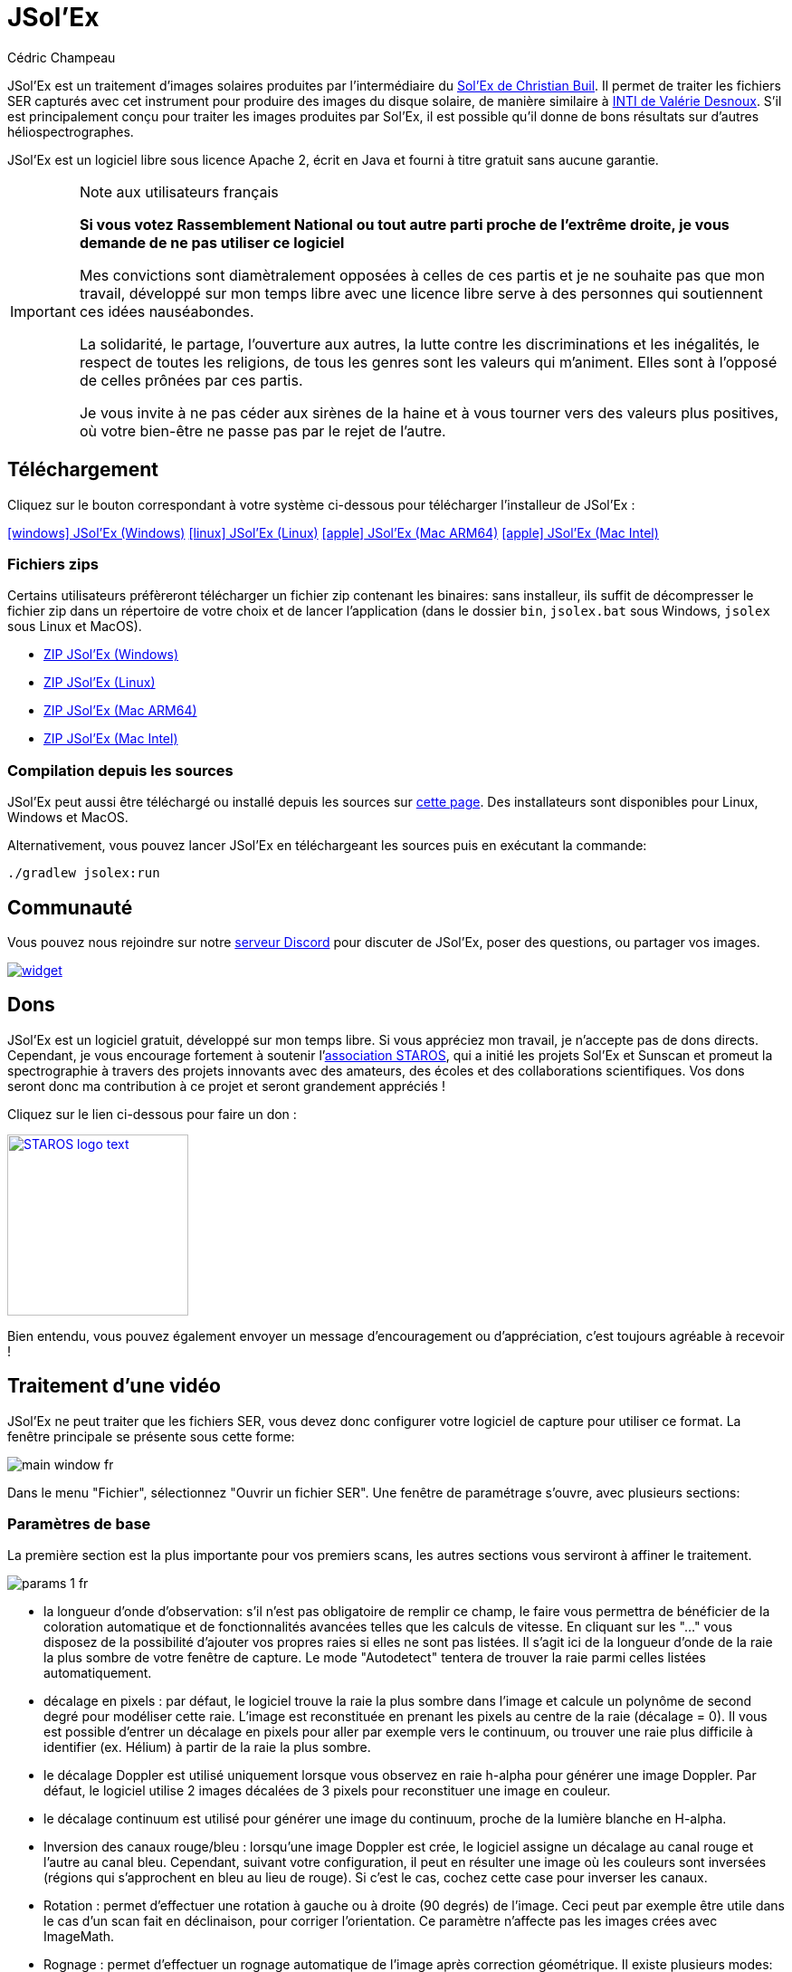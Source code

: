 = JSol'Ex
Cédric Champeau
:icons: font
:docinfo: shared

JSol'Ex est un traitement d'images solaires produites par l'intermédiaire du http://www.astrosurf.com/solex/[Sol'Ex de Christian Buil].
Il permet de traiter les fichiers SER capturés avec cet instrument pour produire des images du disque solaire, de manière similaire à http://valerie.desnoux.free.fr/inti/[INTI de Valérie Desnoux].
S'il est principalement conçu pour traiter les images produites par Sol'Ex, il est possible qu'il donne de bons résultats sur d'autres héliospectrographes.

JSol'Ex est un logiciel libre sous licence Apache 2, écrit en Java et fourni à titre gratuit sans aucune garantie.

.Note aux utilisateurs français
[IMPORTANT]
====
**Si vous votez Rassemblement National ou tout autre parti proche de l'extrême droite, je vous demande de ne pas utiliser ce logiciel**

Mes convictions sont diamètralement opposées à celles de ces partis et je ne souhaite pas que mon travail, développé sur mon temps libre avec une licence libre serve à des personnes qui soutiennent ces idées nauséabondes.

La solidarité, le partage, l'ouverture aux autres, la lutte contre les discriminations et les inégalités, le respect de toutes les religions, de tous les genres sont les valeurs qui m'animent. Elles sont à l'opposé de celles prônées par ces partis.

Je vous invite à ne pas céder aux sirènes de la haine et à vous tourner vers des valeurs plus positives, où votre bien-être ne passe pas par le rejet de l'autre.
====

== Téléchargement

Cliquez sur le bouton correspondant à votre système ci-dessous pour télécharger l'installeur de JSol'Ex :

link:https://jsolex.s3.eu-west-3.amazonaws.com/jsolex-windows-latest/{prefixName}-{version}.msi[icon:windows[] JSol'Ex (Windows), role="badge"]
link:https://jsolex.s3.eu-west-3.amazonaws.com/jsolex-ubuntu-latest/{prefixName}_{version}_amd64.deb[icon:linux[] JSol'Ex (Linux), role="badge"]
link:https://jsolex.s3.eu-west-3.amazonaws.com/jsolex-macos-latest/{prefixName}-{version}.pkg[icon:apple[] JSol'Ex (Mac ARM64), role="badge"]
link:https://jsolex.s3.eu-west-3.amazonaws.com/jsolex-macos-13/{prefixName}-{version}.pkg[icon:apple[] JSol'Ex (Mac Intel), role="badge"]

=== Fichiers zips

Certains utilisateurs préfèreront télécharger un fichier zip contenant les binaires: sans installeur, ils suffit de décompresser le fichier zip dans un répertoire de votre choix et de lancer l'application (dans le dossier `bin`, `jsolex.bat` sous Windows, `jsolex` sous Linux et MacOS).

- link:https://jsolex.s3.eu-west-3.amazonaws.com/jsolex-windows-latest/{fullName}-{fullVersion}.zip[ZIP JSol'Ex (Windows)]
- link:https://jsolex.s3.eu-west-3.amazonaws.com/jsolex-ubuntu-latest/{fullName}-{fullVersion}.zip[ZIP JSol'Ex (Linux)]
- link:https://jsolex.s3.eu-west-3.amazonaws.com/jsolex-macos-latest/{fullName}-{fullVersion}.zip[ZIP JSol'Ex (Mac ARM64)]
- link:https://jsolex.s3.eu-west-3.amazonaws.com/jsolex-macos-13/{fullName}-{fullVersion}.zip[ZIP JSol'Ex (Mac Intel)]

=== Compilation depuis les sources

JSol'Ex peut aussi être téléchargé ou installé depuis les sources sur https://github.com/melix/astro4j/releases[cette page].
Des installateurs sont disponibles pour Linux, Windows et MacOS.

Alternativement, vous pouvez lancer JSol'Ex en téléchargeant les sources puis en exécutant la commande:

[source,bash]
----
./gradlew jsolex:run
----

== Communauté

Vous pouvez nous rejoindre sur notre https://discord.gg/y9NCGaWzve[serveur Discord] pour discuter de JSol'Ex, poser des questions, ou partager vos images.

[link=https://discord.gg/y9NCGaWzve]
image::https://discordapp.com/api/guilds/1305595962663768074/widget.png?style=banner2[]

[[donate]]
== Dons

JSol'Ex est un logiciel gratuit, développé sur mon temps libre.
Si vous appréciez mon travail, je n'accepte pas de dons directs.
Cependant, je vous encourage fortement à soutenir l'https://www.helloasso.com/associations/single-tracking-astronomical-repository-for-open-spectroscopy/formulaires/3[association STAROS], qui a initié les projets Sol'Ex et Sunscan et promeut la spectrographie à travers des projets innovants avec des amateurs, des écoles et des collaborations scientifiques.
Vos dons seront donc ma contribution à ce projet et seront grandement appréciés !

Cliquez sur le lien ci-dessous pour faire un don :

image::https://staros-projects.org/assets/img/backgrounds/STAROS_logo_text.png[link=https://www.helloasso.com/associations/single-tracking-astronomical-repository-for-open-spectroscopy/formulaires/3, height=200]

Bien entendu, vous pouvez également envoyer un message d'encouragement ou d'appréciation, c'est toujours agréable à recevoir !

== Traitement d'une vidéo

JSol'Ex ne peut traiter que les fichiers SER, vous devez donc configurer votre logiciel de capture pour utiliser ce format.
La fenêtre principale se présente sous cette forme:

image::main-window-fr.jpg[]

Dans le menu "Fichier", sélectionnez "Ouvrir un fichier SER".
Une fenêtre de paramétrage s'ouvre, avec plusieurs sections:

=== Paramètres de base

La première section est la plus importante pour vos premiers scans, les autres sections vous serviront à affiner le traitement.

image::params-1-fr.jpg[]

- la longueur d'onde d'observation: s'il n'est pas obligatoire de remplir ce champ, le faire vous permettra de bénéficier de la coloration automatique et de fonctionnalités avancées telles que les calculs de vitesse. En cliquant sur les "..." vous disposez de la possibilité d'ajouter vos propres raies si elles ne sont pas listées. Il s'agit ici de la longueur d'onde de la raie la plus sombre de votre fenêtre de capture. Le mode "Autodetect" tentera de trouver la raie parmi celles listées automatiquement.
- décalage en pixels : par défaut, le logiciel trouve la raie la plus sombre dans l'image et calcule un polynôme de second degré pour modéliser cette raie. L'image est reconstituée en prenant les pixels au centre de la raie (décalage = 0). Il vous est possible d'entrer un décalage en pixels pour aller par exemple vers le continuum, ou trouver une raie plus difficile à identifier (ex. Hélium) à partir de la raie la plus sombre.
- le décalage Doppler est utilisé uniquement lorsque vous observez en raie h-alpha pour générer une image Doppler. Par défaut, le logiciel utilise 2 images décalées de 3 pixels pour reconstituer une image en couleur.
- le décalage continuum est utilisé pour générer une image du continuum, proche de la lumière blanche en H-alpha.
- Inversion des canaux rouge/bleu : lorsqu'une image Doppler est crée, le logiciel assigne un décalage au canal rouge et l'autre au canal bleu. Cependant, suivant votre configuration, il peut en résulter une image où les couleurs sont inversées (régions qui s'approchent en bleu au lieu de rouge). Si c'est le cas, cochez cette case pour inverser les canaux.
- Rotation : permet d'effectuer une rotation à gauche ou à droite (90 degrés) de l'image. Ceci peut par exemple être utile dans le cas d'un scan fait en déclinaison, pour corriger l'orientation. Ce paramètre n'affecte pas les images crées avec ImageMath.
- Rognage : permet d'effectuer un rognage automatique de l'image après correction géométrique. Il existe plusieurs modes:
* Aucun: pas de rognage (par défaut)
* Largeur d'origine : l'image sera redimensionnée dans un carré de la taille de la largeur de la vidéo d'origine. Idéal pour les disques solaires complets.
* Rayon (x...) : l'image sera redimensionnée en fonction du rayon du disque solaire, en appliquant un multiplicateur. Peut-être utile par exemple lorsque le disque est tronqué et que l'on veut avoir une image carrée permettant de "remettre" la portion à sa place.
- Correction angle P : lorsque cette case est cochée, l'angle P du soleil sera calculé automatiquement à partir de la date d'observation (disponible dans le fichier SER). Les images seront automatiquement corrigées de cet angle, pour que le Nord soit bien en haut. Ce paramètre n'affecte pas les images générées avec ImageMath, qui doivent faire leur propre correction.
- Inverser l'axe horizontal/vertical : permet de retourner l'image verticalement et horizontalement pour avoir le Nord et l'Est bien orientés

=== Paramètres de correction cosmétique

Le deuxième panneau de paramètres permet de configurer les options cosmétiques :

image::params-2-fr.jpg[]

- Méthode d'amélioration du contraste : vous pouvez choisir entre Autostretch (JSol'Ex) et CLAHE. Selon votre choix, des paramètres supplémentaires seront disponibles.

Pour la méthode Autostretch, vous pouvez configurer:

- le gamma : un gamma plus élevé donnera une image plus sombre
- la correction du fond : une valeur proche de 0 supprimera fortement le fond de ciel, une valeur proche de 1 le conservera tel quel
- amplification des protubérances : si activée, permet de choisir un facteur d'amplification. Plus le facteur est élevé, plus les protubérances seront visibles, au prix d'une démarcation plus forte avec le limbe

Pour la méthode CLAHE, vous pouvez configurer:

- la taille des tuiles
- le nombre de niveaux de l'histogramme
- le facteur de clipping

Viennent ensuite les paramètres de correction de bandes, qui permettent de corriger les bandes transversales qui peuvent apparaître sur les images par exemple à cause de poussières sur la fente.

- Largeur de correction de bande : c'est la largeur des bandes qui sont utilisées pour l'algorithme de correction de transversallium. L'algorithme calcule la valeur moyenne des pixels dans ces bandes et corrige la luminosité d'une ligne en fonction de cette valeur.
- Nombre de passes de correction de bande : plus vous ferez de passes, plus il sera possible de corriger de gros défauts, au prix d'une image moins contrastée et/ou moins lumineuse

Vous pouvez ensuite choisir des paramètres d'accentuation des détails.

Par défaut, aucune déconvolution n'est appliquée, mais vous pouvez choisir l'agorithme de déconvolution et ses paramètres.

Pour la déconvolution de Richardson-Lucy, vous pouvez choisir la taille du PSF synthétique, le facteur sigma et le nombre d'itérations.

Enfin, vous pouvez choisir d'appliquer un filtre d'amélioration des détails à la fin du traitement. JSol'Ex propose trois options d'accentuation :

- **Aucune** : Aucune accentuation n'est appliquée
- **Aiguiser** : Accentuation traditionnelle utilisant un noyau de convolution. Vous pouvez ajuster la taille du noyau (doit être un nombre impair ≥ 3)
- **Masque flou** : Technique d'amélioration plus sophistiquée qui crée un masque à partir de la différence entre l'original et une version floutée de l'image. Cette méthode produit généralement des résultats d'aspect plus naturel avec une meilleure préservation des contours. Vous pouvez ajuster à la fois la taille du noyau et la force de l'effet.

Il est aussi possible d'appliquer une correction de vignettage.
3 modes de correction sont disponibles:

- Aucune correction : pas de correction appliquée
- Flat artificiel : un modèle d'illumination du disque est calculé automatiquement, en sélectionnant des pixels en excluant des percentiles haut/bas. Cette correction fonctionne bien pour des vignétages raisonnables.
- Flat physique : le logiciel est capable d'utiliser un fichier SER contenant un petit nombre d'images, ou bien un flat préenregistré. Il appliquera alors la correction en fonction.

==== Correction des bords dentelés

Ceci est une fonctionnalité expérimentale disponible depuis JSol'Ex 3.1.0.
Elle permet de corriger les bords dentelés qui peuvent apparaître sur les images.
Ces bords dentelés sont fréquents sur les images capturées avec un spectrohéliographe et proviennent de différentes causes :

- la turbulence atmosphérique
- le vent
- une monture qui n'est pas parfaitement équilibrée ou qui se trouve en résonance

La correction de bords dentelés peut améliorer ces défauts de manière spectaculaire.
Elle ne nécessite qu'un paramètre : une valeur "sigma" qui permet d'adjuster le nombre de points pris en compte dans le modèle de correction.
Une valeur de sigma proche de 0 sera très restrictive et ne corrigera que les petits défauts, tandis qu'une valeur de sigma plus élevée corrigera des défauts plus importants, au risque de déformer des protubérances par exemple.

[NOTE]
====
La correction de bords dentelés peut avoir des effets de bord, tels que la déformation de protubérances. Il ne s'agit pas d'une correction parfaite de la turbulence atmosphérique : en effet, elle ne peut pas corriger les effets perpendiculaires à la direction du scan par exemple. Enfin, elle fonctionnera d'autant mieux sur la turbulence "basse fréquence", c'est-à-dire les mouvements lents de l'atmosphère, et moins bien sur les mouvements rapides.
Dans tous les cas, il est recommandé de commencer sans correction et de vérifier le résultat dans tous les cas.
====

=== Détails d'observation

image::params-3-fr.jpg[]

Les paramètres d'observation sont utilisés lorsque vous enregistrez vos images au format FITS, pour remplir certaines métadonnées.
Elles servent aussi à calculer le graphique de longueur d'ondes.

Voici les champs disponibles dans JSol'Ex:

- Observateur : personne qui a effectué l'observation
- Adresse email : adresse e-mail de l'observateur
- Instrument : pré-rempli avec "Sol'Ex"
- Télescope : votre lunette ou télescope utilisé avec votre Sol'Ex
- Longueur focale et ouverture
- Latitude et longitude du site d'observation
- Caméra
- Date : pré-rempli avec les métadonnées du fichier SER, en zone UTC
- Binning : le binning appliqué à la caméra lors de l'acquisition
- Taille des pixels : la taille des pixels de la caméra, en microns
- Inversement haut/bas du spectre : normalement, le spectre doit avoir l'aile bleue en haut et l'aile rouge en bas. Si c'est l'inverse, vous pouvez cocher cette case. C'est typiquement le cas si vous utilisez un Sunscan.
- Mode altazimutal : cochez cette case si vous n'utilisez pas une monture équatoriale mais une monture altazimutale et que vous constatez que l'orientation du disque est incorrecte.

[IMPORTANT]
.Mode altazimutal et correction de l'orientation des images
====
Il est important de comprendre que JSol'Ex n'est pas capable de déterminer si une image est retournée verticalement ou horizontalement, mais il peut calculer l'angle solaire P à partir de la date d'observation.
Cependant, la grille d'orientation qui est générée ne sera correcte que si vous utilisez une monture équatoriale.
Si vous utilisez une monture altazimutale, l'oritentation sera incorrecte, ainsi que la position des étiquettes des régions actives détectées.
Pour corriger cela, vous devez cocher la case "mode altazimutal" et entrer les coordonnées de votre site d'observation : JSol'Ex calculera alors l'angle parallactique et effectuera la correction automatiquement, donnant une image bien orientée.
====

=== Images à générer

Le panneau suivant permet de choisir les images à générer.

image::params-4-fr.jpg[]

Dans cette section vous pouvez choisir individuellement les images qui vous intéressent, ou bien choisir un mode de traitement prédéfini (rapide ou complet).

Vous pouvez aussi choisir d'ajouter des scripts ImageMath pour générer des images personnalisées (voir la <<#imagemath,section sur ImageMath>>).

- Générer des images de debug : permet de générer des images telles que la reconnaissance de contours, la reconnaissance d'ellipse/tilt, l'image moyenne. Utile pour vérifier si le logiciel ne se comporte pas correctement sur votre vidéo et que vous souhaitez vérifier là où il se trompe

=== Paramètres de traitement avancés

Ces paramètres sont destinés à des cas particuliers, pour corriger des problèmes de détection ou pour des travaux avancés.

image::params-5-fr.jpg[]

- Forcer la valeur du tilt : lors de la correction géométrique d'image, JSol'Ex calcule une ellipse pour modéliser le disque solaire reconstitué. Cette ellipse est utilisée pour calculer des paramètre comme l'angle de tilt. Si le calcul effectué par le logiciel est erroné, vous disposez de la possibilité de surcharger la valeur calculée.
- Forcer le rapport X/Y : de manière similaire, sur certaines images dans des raies difficiles, l'ellipse peut ne pas parfaitement correspondre au disque solaire et ne pas reconstituer un soleil parfaitement circulaire. Vous pouvez surcharger le rapport détecté pour corriger ces problèmes
- Forcer le polynôme: permet de forcer le polynôme de second degré utilisé pour modéliser la raie spectrale. Voir la <<#force-polynomial,section sur le forçage du polynôme>> pour plus d'informations.
- Redimensionner au maximum: peut être utilisé si votre vidéo est sur-échantillonnée et que vous souhaitez conserver la résolution maximum. Ceci arrive par exemple si vous faites des scans à basse vitesse (ex, sidérale).

WARNING: Activer ce paramètre peut produire des images sensiblement plus grandes et entraîner une forte pression mémoire. Il n'est pas recommandé d'activer ce paramètre.

- Supposer vidéo mono : si cette cache est cochée, JSol'Ex n'essaiera pas de faire un dématriçage de la vidéo d'entrée, ce qui permet d'accélérer considérablement les temps de traitement. En règle générale, vos vidéos seront en mono, il est donc utile de conserver cette case cochée.

=== Paramètres de sortie

Dans cette section vous pouvez configurer les formats de fichier à générer ainsi que le modèle de nommage des fichiers.

image::params-6-fr.jpg[]

- Enregistrement automatique des images : si cette case est cochée, toutes les images générées sont automatiquement enregistrées sur disque. Dans le cas contraire, vous devrez dans l'interface qui affiche les images générés appuyer sur le bouton "Enregistrer" pour conserver les images produites
- Générer des fichiers FITS : permet de générer des fichiers FITS, non destructifs, en plus des images PNG

[[force-polynomial]]
==== Forcer le polynôme

JSol'Ex effectue une détection de la raie spectrale en cherchant la ligne la plus sombre dans l'image, puis en ajustant un polynôme de 3ème ordre.
Il arrive parfois que la détection soit incorrecte, auquel cas vous pouvez forcer l'utilisation d'un polynôme.
Pour ce faire, cliquez sur le bouton "forcer le polynôme", qui vous permettra d'entrer les coefficients du polynôme.

Le format du polynôme est une liste de 4 nombres entre accolades, séparés par des virgules, par exemple: `{1.3414109042116584E-10,3.889927699830093E-5,-0.056529799336687114,35.76051527062038}`.

La façon la plus simple d'obtenir les coefficients du polynôme est de cliquer sur les "..." qui ouvrira une fenêtre avec l'image moyenne et la raie spectrale détectée.

Vous pouvez alors appuyer sur "CTRL" puis cliquer sur la ligne pour ajouter des points de mesure : une croix rouge sera ajoutée pour chaque point.
Lorsque vous avez suffisamment de points, cliquez sur le bouton "Calculer le polynôme", qui ajustera un polynôme de 3ème ordre aux points et remplira automatiquement le champ "polynôme" dans les paramètres de traitement.

[[modele-noms-fichier]]
==== Modèles de noms de fichier

Par défaut, JSol'Ex enregistre les images produites dans un sous-dossier correspondant au nom de la vidéo, et dans ce sous-dossier un autre sous-dossier par type d'image (raw, debug, traitées, etc...).
Si ce modèle ne vous convient pas, vous pouvez créer vos propres modèles de nommage, en cliquant sur les "...":

Un modèle de nommage consiste en un label (un nom), mais surtout un modèle dont les composantes sont des jetons entre `%`.

Voisi les jetons disponibles:

- `%BASENAME%` est le nom de base du fichier SER, sans l'extension
- `%KIND%` correspond au type d'image générée (raw, debug, ...)
- `%LABEL%` est l'identifiant des images, par exemple `recon`, `protus`, etc...
- `%CURRENT_DATETIME%` est la date et l'heure de traitement
- `%CURRENT_DATE%` est la date de traitement
- `%VIDEO_DATETIME%` est la date et heure de la vidéo
- `%VIDEO_DATE%` est la date de la vidéo
- `%SEQUENCE_NUMBER%` est le numéro de séquence dans le cas d'un traitement en mode batch (avec 4 chiffres, par ex. `0012`)

Par exemple, pour créer un modèle pour mettre toutes vos images dans un même dossier peut être :

`%BASENAME%/%SEQUENCE_NUMBER%_%LABEL%`

Le champ "exemple" donne une idée de ce qui sera généré.

=== Préréglages personnalisés

En complément des préréglages intégrés "Mode rapide" et "Traitement complet", JSol'Ex vous permet de créer et gérer vos propres préréglages personnalisés pour la sélection d'images et la configuration des scripts.

==== Créer un préréglage

Une fois que vous avez configuré vos sélections d'images et scripts souhaités dans la section "Images personnalisées et scripts", vous pouvez sauvegarder votre configuration comme un préréglage :

1. Sélectionnez les images que vous voulez inclure dans votre préréglage
2. Configurez les scripts ImageMath si nécessaire
3. Dans la section "Images personnalisées et scripts", cliquez sur le bouton "Enregistrer votre sélection"
4. Entrez un nom descriptif pour votre préréglage
5. Cliquez sur "OK" pour sauvegarder

Votre préréglage est maintenant sauvegardé et persistera entre les sessions JSol'Ex.

==== Utiliser vos préréglages

Les préréglages personnalisés apparaissent comme des boutons dans la fenêtre de paramètres de traitement, à côté des boutons Mode rapide et Traitement complet. Cliquez simplement sur n'importe quel bouton de préréglage pour appliquer instantanément cette configuration.

Chaque préréglage restaure :
- Toutes les sélections de types d'images (images de base, avancées et personnalisées)
- Les configurations de scripts ImageMath
- Le paramètre de scripts automatiques

==== Gérer les préréglages

- **Charger un préréglage** : Cliquez sur le bouton du préréglage pour appliquer sa configuration
- **Supprimer un préréglage** : Cliquez sur le bouton "×" à côté de n'importe quel préréglage utilisateur pour le supprimer (avec confirmation)
- **Remplacer un préréglage** : Sauvegardez un nouveau préréglage avec le même nom qu'un existant pour le remplacer

Les préréglages utilisateur sont stockés localement sur votre ordinateur et sont automatiquement disponibles à chaque ouverture de JSol'Ex.

== Lancer un traitement

Lorsque vous avez configuré les paramètres, cliquez sur "Traiter" pour lancer le traitement.

Vous avez la possibilité de lancer un traitement rapide ou complet directement en cliquant sur les boutons correspondants en bas à droite.

=== Affichage des images produites

Lorsque les images sont produites, elles apparaissent au fur et à mesure en onglets.
Il vous est alors possible, en fonction des images, de modifier des paramètres de contraste et d'enregistrer les images.

image::image-display-fr.jpg[]

Vous pouvez zoomer dans les images en utilisant la molette de la souris.
Un clic droit vous permettra d'ouvrir l'image générée dans votre explorateur de fichiers ou dans une nouvelle fenêtre.

== Mode surveillance de répertoire

Lors de la mise au point, il peut être utile de traiter "à la chaîne" de nouvelles vidéos jusqu'à avoir obtenu un résultat satisfaisant (image centrée, mise au point correcte, etc.).
JSol'Ex offre une façon simple de gagner du temps, en surveillant un dossier : les vidéos qui apparaissent dans le dossier seront automatiquement traitées.

Pour ce faire, dans le menu fichier, sélectionnez "Surveiller un dossier" puis sélectionnez le dossier dans lequel seront enregistrés vos fichiers SER (par exemple là où SharpCap va enregistrer).

JSol'Ex bascule en mode "surveillance" que vous pouvez interrompre en cliquant sur le bouton en bas à gauche.

Ouvrez maintenant votre logiciel de capture et enregistrez une nouvelle vidéo.
Lorsque vous rebasculerez sur JSol'Ex, le logiciel ouvrira automatiquement la fenètre de paramétrage.
Choisissez vos options et lancez le traitement.

Une fois le résultat obtenu, rebasculez sur le logiciel d'acquisition et enregistrez une nouvelle vidéo.
Lorsque vous rebasculerez sur JSol'Ex, cette fois-ci le logiciel réutilisera les paramètres utilisés lors du traitement de la première vidéo : vous obtiendrez donc rapidement une nouvelle image !

WARNING: Lorsque vous basculez de votre logiciel de capture à JSol'Ex, faites attention à ce que l'enregistrement soit terminé. Dans le cas contraire, le traitement serait lancé sur un fichier SER incomplet, ce qui échouera.

Lorsque vous avez terminé, cliquez sur le bouton "Interrompre la surveillance" en bas à gauche.

TIP: Vous pouvez combiner le fait d'être en mode surveillance avec le fait d'ouvrir une image dans une fenêtre externe (en faisant un clic droit sur l'image choisie). En effet, lors du traitement de la nouvelle vidéo, l'image dans la fenêtre sera automatiquement remplacée par la nouvelle version. Ceci peut par exemple être intéressant dans des présentations publiques, en ayant une fenêtre montrant simplement le résultat du traitement.

[[custom_images]]
== Personnalisation des images générées

Lorsque vous cliquez sur "Personnalisé" au lieu des modes "rapide" ou "complet", JSol'Ex vous permet de choisir bien plus précisément quelles images généres.

Il existe 2 modes : le mode _simple_ et le mode _ImageMath_.

Dans le mode simple, vous pouvez choisir la liste des images générées en cochant chacune d'entre elles, et vous pouvez aussi demander la génération d'images avec des décalages de pixels différents.

Par exemple, si vous souhaitez disposer d'images allant du continuum en passant par la raie explorée, vous pouvez entrer `-10;-9;-8;-7;-6;-5;-4;-3;-2;-1;0;1;2;3;4;5;6;7;8;9;10` ce qui aura pour effet de générer 21 images distinctes, pour des décalages de pixels entre -10 et 10.

Ceci peut être intéressant par exemple si vous les recombinez pour en faire un GIF animé ou une vidéo.

A noter que si vous cochez certaines images comme "Doppler", certains décalages sont automatiquement ajoutés à la liste (ex. -3 et 3).

Si ceci ne suffit pas, vous pouvez utiliser le mode avancé "ImageMath" qui est extrêmement puissant tout en restant simple d'accès.

[[imagemath]]
== ImageMath : scripts de calcul d'images
=== Introduction à ImageMath

Le mode ImageMath permet de générer des images en effectuant des calculs plus ou moins complexes sur des images générées.
Il repose sur un langage de script _simple_ mais suffisamment riche pour faire des traitement complexes.

Reprenons l'exemple précédent, dans lequel il s'agissait de générer l'ensemble des images pour des décalages allant de -10 à 10 pixels.
Dans le mode "simple", il nous a fallu entrer l'ensemble des valeurs à la main, séparés par des points-virgule.
Dans le mode "ImageMath", nous disposons d'un langage permettant de le faire.

Commençez par sélectionner le mode `ImageMath` dans la liste et cliquez sur "Ouvrir ImageMath".
L'interface suivante s'ouvre:

image::imagemath-1-fr.jpg[]

Dans la partie gauche, "Scripts à exécuter", nous trouvons la liste des scripts qui seront appliqués lors du traitement.
Les scripts sont des fichiers enregistrés sur votre disque, que vous pouvez partager avec d'autres utilisateurs.
Leur contenu est éditable dans la partie droite de l'interface.

Effacez le contenu du script d'exemple et remplacez le par:

[source]
----
range(-10;10)
----

Puis cliquez sur "sauvegarder".
Choisissez un fichier de destination et enregistrez.
Le script apparaît désormais dans la liste de gauche, il sera appliqué lors du traitement.

Cliquez alors sur "Ok" pour fermer "ImageMath" et ne conservez que "Après correction géométrique et étendue" dans la liste des images.

Cliquez sur "Ok" pour lancer le traitement, vous obtenez alors les images demandées:

image::imagemath-2-fr.jpg[]

=== Les fonctions d'ImageMath

Nous avons utilisé ici une seule fonction, `range`, qui a permis de générer en une seule instruction une vingtaine d'images, mais il existe de nombreuses fonctions.

Veuillez vous référer à link:imagemath.html[cette page] pour une liste complète des fonctions disponibles.

[[custom-functions]]
=== Fonctions personnalisées

En plus des fonctions fournies par JSol'Ex, il est possible de définir vos propres fonctions, qui combinent des fonctions existantes.
Par exemple, disons que vous souhaitiez dessiner le globe, les détails techniques et les paramètres solaires sur plus d'une image.
Votre script pourrait ressembler à ceci :

[source]
----
image1=draw_obs_details(draw_solar_params(draw_globe(img(0))))
image2=draw_obs_details(draw_solar_params(draw_globe(auto_contrast(img(0);1.5))))
----

Au lieu de répéter les mêmes appels de fonction sur plusieurs images, nous pouvons déclarer une fonction :

[source]
----
[fun:decorate img]                                              <1>
   result=draw_obs_details(draw_solar_params(draw_globe(img)))  <2>

[outputs]
image1=decorate(img(0))                                         <3>
image2=decorate(auto_contrast(img(0);1.5))                      <4>
----
<1> La déclaration de la fonction. Le nom de la fonction est `decorate`, et elle prend un seul argument, `img`.
<2> La fonction doit se terminer par une affectation à la variable `result`.
<3> La fonction est ensuite appelée avec l'image `img(0)`.
<4> La fonction peut également être appelée avec l'image `auto_contrast(img(0);1.5)`.

Les fonctions **doivent** être déclarées au début du script.
Elles peuvent prendre n'importe quel nombre d'arguments, mais elles doivent toujours retourner une valeur dans la variable `result`.
Si vous déclarez une fonction, vous **devez** avoir une section qui sépare les déclarations de fonctions de votre script principal (pour la section `[outputs]`).

Une fonction peut avoir des expressions intermédiaires et peut appeler d'autres fonctions.
Par exemple, créons une fonction qui affichera notre image avec un titre :

[source]
----
[fun:titled img title]                                          <1>
   decorated=decorate(img)                                      <2>
   result=draw_text(decorated, 10, 10, title)

[fun:decorate img]
   result=draw_obs_details(draw_solar_params(draw_globe(img)))

[outputs]
image1=titled(img(0))                                         <3>
image2=titled(auto_contrast(img(0);1.5))                      <4>
----
<1> La déclaration de la fonction `titled`. Elle prend 2 arguments : `img` et `title`.
<2> La fonction `titled` appelle la fonction `decorate`, puis ajoute un titre à l'image.
<3> La fonction `titled` est ensuite appelée avec l'image `img(0)`.
<4> La fonction `titled` peut également être appelée avec l'image `auto_contrast(img(0);1.5)`.

[NOTE]
.Passer une liste à une fonction
====
Le premier argument d'une fonction est toujours traité différemment.
Si une liste est utilisée, alors la fonction sera appelée pour chaque élément de la liste, puis les résultats seront collectés dans une liste.
Par exemple, si nous appelons la fonction `decorate` ci-dessus avec une liste d'images, alors le résultat sera une liste d'images décorées.
Si la fonction prend plus d'un argument, seul le premier argument se comporte de cette manière.
====

[[includes]]
=== Inclure d'autres scripts

Il est possible d'inclure d'autres scripts dans votre script.
Cela peut être utile si vous avez un ensemble de fonctions que vous souhaitez réutiliser dans plusieurs scripts.
Par exemple, nous pourrions extraire les définitions de fonctions de l'exemple précédent et les mettre dans un fichier séparé, `functions.math` :

[source]
.functions.math
----
[fun:decorate img]
   result=draw_obs_details(draw_solar_params(draw_globe(img)))
[fun:titled img title]
   decorated=decorate(img)
   result=draw_text(decorated, 10, 10, title)
----

Ensuite, il peut être inclus dans un autre script :

[source]
.myscript.math
----
[include "functions"]

[outputs]
image1=titled(img(0), "Ma première image")
image2=titled(auto_contrast(img(0);1.5), "Ma deuxième image")
----

[CAUTION]
====
Les inclusions sont résolues par rapport au script qui les inclut.
====

[[remote-scriptgen]]
=== Génération de script à distance

[WARNING]
====
Cette fonctionnalité est expérimentale et peut évoluer à l'avenir.
Elle est conçue pour les utilisateurs avancés qui sont à l'aise avec la programmation.
====

ImageMath est un langage d'expression.
Il ne prend pas en charge les structures de contrôle comme les boucles ou les conditions, ce qui peut parfois être limitant.
De plus, il se peut que vous souhaitiez effectuer des opérations qui ne sont pas disponibles dans le langage lui-même.

Pour prendre en charge ces cas d'utilisation avancés, une fonction spéciale nommée `remote_scriptgen` est disponible.
Cette fonction appellera un service qui sera responsable de générer un script qui contribuera à de nouvelles variables dans le contexte actuel.

La fonction accepte un seul argument, qui est une URL vers le service.
JSol'Ex créera alors une requête `POST` à cette URL, avec une charge utile JSON contenant le contexte actuel, c'est-à-dire la liste des variables avec leurs valeurs au moment de l'appel, mais aussi le contexte comme les paramètres de traitement ou la longueur d'onde détectée.

Le payload JSON a 2 entrées principales : `variables` et `params`.

[source,json]
----
{
  "variables": {
     ... une clé par variable ...
  },
  "context": {
    ... les paramètres du processus ...
  }
}
----

Les variables peuvent être des valeurs simples, comme des nombres ou des chaînes de caractères, mais aussi des tableaux ou des objets comme des images :

[source,json]
----
{
  "variables": {
    "detectedWavelen": 6562.8099999999995,
    "detectedDispersion": 0.10878780004221283,
    "l0": "4.4165",
    "src": {
      "type": "image",
      "width": 1424,
      "height": 1424,
      "file": "/tmp/jsolex/1960308/image9339121918435728514.fits",
      "metadata": {
        "sourceInfo": {
          "serFileName": "12_08_34.ser",
          "parentDirName": "christian",
          "dateTime": "2021-09-05T10:08:34.806652200Z[UTC]"
        },
        "pixelShiftRange": {
          "minPixelShift": -20.0,
          "maxPixelShift": 40.0,
          "step": 6.0
        },
        "solarParameters": {
          "carringtonRotation": 2248,
          "b0": 0.12636308214692193,
          "l0": 4.416504789595021,
          "p": 0.38650968395297775,
          "apparentSize": 0.0091870061684479
        },
        "pixelShift": {
          "pixelShift": 0.0
        },
        "transformationHistory": {
          "transforms": [
            "Rotation à gauche",
            "Retournement",
            "Réduction de bandes (taille de bande : 24 passes : 16)",
            "Correction de géométrie",
            "Recadrage automatique",
            "ImageMath: img(0)",
            "ImageMath: img(0)",
            "ImageMath: img(0)",
            "ImageMath: src=img(0)",
            "ImageMath: range(-1;1;.5)",
            "ImageMath: range(-1;1;.5)",
            "ImageMath: range(-1;1;.5)",
            "ImageMath: range(-1;1;.5)",
            "ImageMath: img(0)",
            "ImageMath: img(0)",
            "ImageMath: img(0)",
            "ImageMath: src=img(0)"
          ]
        },
        "ellipse": {
          "a": 0.7071067811865355,
          "b": -1.1224941413357953E-13,
          "c": 0.7071067811865596,
          "d": -1006.9200564095466,
          "e": -1006.9200564095809,
          "f": 423490.4527558379
        },
        "generatedImageMetadata": {
          "kind": "IMAGE_MATH",
          "title": "src",
          "name": "batch/2025-03-26T225606/src/0000_12_08_34_src"
        }
      }
    },
    "blackPoint": "283.533",
    "angleP": "0.3865",
    "some_var": 123.0,
    "b0": "0.1264",
    "carrot": "2248"
  }
}
----

Dans le cas d'une image, l'objet aura une clé `type` avec la valeur `image`.
Le fichier sera disponible uniquement au format FITS.

[IMPORTANT]
====
Le chemin du fichier est le chemin vers le fichier FITS, qui est un fichier temporaire, **sur l'hôte qui exécute JSol'Ex**.
Par conséquent, vous ne pourrez accéder à ce fichier que depuis le même hôte !
Cela peut également être utilisé pour générer de nouvelles images, qui peuvent être chargées dans JSol'Ex si le script retourné contient une opération `LOAD`.
====

Le service doit retourner un objet JSON contenant une clé `script`, avec le script à exécuter dans JSol'Ex.
Il _peut_ aussi renvoyer un objet avec une clé `error`, qui sera affichée à l'utilisateur.

Les scripts retournés par le serveur sont interprétés dans un contexte séparé, mais ils partagent les variables et fonctions utilisateur du script appelant.
Seule la section **outputs** contribuera à de nouvelles variables dans le contexte.

Par exemple, si un serveur retourne le script suivant :

[source]
----
[tmp]
base=auto_contrast(img(0);1.5)

[outputs]
final=draw_obs_details(draw_solar_params(draw_globe(base)))
----

Alors seule la variable `final` sera visible dans le script appelant après exécution.

[NOTE]
====
Lorsqu'un script appelle la fonction `remote_scriptgen`, JSol'Ex contactera le serveur plusieurs fois avec des charges utiles différentes.
====

=== Scripts ImageMath

Dans la section précédente, nous avons vu les "briques élémentaires" d'ImageMath, qui permettent de calculer des images.
Les scripts permettent d'efficacement combiner ces briques pour en faire de véritables outils puissants pour traiter vos images.

A titre d'exemple, voici un script qui permet de traiter une image dans la raie Hélium.

[source]
----
[params]
# The shifting between the helium line and the detected line (in pixels)
Line=5875.62
HeliumShift=find_shift(Line)
# Banding correction width and number of iterations
BandWidth=25
BandIterations=20
# Contrast adjustment
Gamma=1.5
# Autocrop factor (of diameter)
AutoCropFactor=1.1

## Temporary variables
[tmp]
helium_raw = img(HeliumShift) - continuum()
helium_fixed = fix_banding(helium_raw;BandWidth;BandIterations)
cropped = autocrop2(auto_contrast(helium_fixed;Gamma);AutoCropFactor)

## Let's produce the images now!
[outputs]
helium_mono = cropped
helium_color = colorize(helium_mono, Line)
----

Notre script est décomposé en 3 sections: `[params]`, `[tmp]` et `[outputs]`.
La seule section obligatoire est `[outputs]`: elle permet de définir quelles images nous souhaitons obtenir en sortie.
Le nom des autres sections est arbitraire, vous pouvez en définir autant que vous le souhaitez.

Ici, nous avons une section `[params]` qui permet de mettre en évidence les _paramètres de notre script_, autrement dit ce que l'utilisateur peut configurer.
On y trouve des variables, déclarées par un nom (ex `Line`) et une valeur `5875.62`.
La deuxième variable, `HeliumShift`, est calculée à partir de la fonction `find_shift`, qui prend en paramètre la variable `Line` (et permet de déterminer le décalage en pixels de la ligne par rapport à celle détectée).

NOTE: Une variable doit ne peut contenir que des caractères ascii, des numéros (hors premier caractère) ou le caractère _. Par exemple, `maVariable`, `MaVariable0` et `maVariable_0` sont tous valides, mais `hélium` ne l'est pas.

Ces variables peuvent être réutilisés dans d'autres variables ou des appels de fonctions.

IMPORTANT: Les variables sont sensibles à la casse. `maVariable` et `MaVariable` sont 2 variables distinctes !

Ainsi, notre 2ème section, `[tmp]`, définit des images qui nous servent d'intermédiaire de calculs, mais pour lesquelles nous ne sommes pas intéressés par le résultat.
Ici, nous calculons 3 images temporaires :

- `helium_raw` est l'image de la raie Hélium, décalée par rapport à la raie détectée et à laquelle on a soustrait l'image continuum.
- `helium_fixed` est l'image `helium_raw` à laquelle on a appliqué l'algorithme de correction de transversalliums.
- `cropped` est l'image `helium_fixed` à laquelle on a appliqué un rognage automatique et un ajustement de contraste.

Au final, la section `[outputs]` déclare les images qui nous intéressent :

- `helium_mono` est l'image `cropped` telle quelle, en noir et blanc.
- `helium_color = colorize(fix_banding(helium_raw;BandWidth;BandIterations), "Helium (D3)")` permet d'obtenir une version colorisée.

NOTE: Vous pouvez mettre des commentaires sur une ligne commençant par `#` ou `//`

[[script-parameters]]
=== Paramètres de scripts

Les scripts peuvent optionnellement déclarer des paramètres configurables en utilisant le bloc `meta`.
Bien que ce ne soit pas obligatoire, ajouter des paramètres est fortement recommandé si vous prévoyez de partager votre script avec d'autres, car les utilisateurs peu familiers avec les scripts préfèreront ajuster des paramètres plutôt que de modifier directement le code.

Lorsqu'un script déclare des paramètres, JSol'Ex crée automatiquement des contrôles d'interface utilisateur qui permettent aux utilisateurs d'ajuster les valeurs sans éditer le script.

==== Déclaration des paramètres

Les paramètres sont déclarés dans un bloc `meta` au début de votre script :

[source]
----
meta {
    title = "Script d'empilement amélioré"
    requires = "4.1.0"

    params {
        tileSize{
            type = "number"
            default = 64
            min = 16
            max = 512
            name {
                en = "Tile Size"
                fr = "Taille de tuile"
            }
            description {
                en = "Size of tiles for processing"
                fr = "Taille des tuiles pour le traitement"
            }
        }

        pixelShift {
            type = "number"
            default = 0
            min = -10
            max = 10
            name = "Décalage pixel"
            description = "Décalage en pixels par rapport à la longueur d'onde de référence"
        }

        cropRatio {
            type = "choice"
            choices = "1.0,1.1,1.2,1.5,2.0"
            default = "1.1"
            name = "Ratio de rognage"
            description = "Facteur de multiplication du rayon solaire pour le rognage"
        }
    }
}

[outputs]
result = autocrop(img(pixelShift), cropRatio)
----

==== Types de paramètres

JSol'Ex supporte trois types de paramètres :

* **number** : Valeurs numériques avec contraintes min/max optionnelles
* **string** : Valeurs textuelles
* **choice** : Sélection parmi des options prédéfinies

==== Propriétés du bloc Meta

* **title** : Nom d'affichage pour le script (supporte plusieurs langues)
* **requires** : Version minimale de JSol'Ex requise (affiche un avertissement si non satisfaite)
* **params** : Conteneur pour les définitions de paramètres

==== Localisation

Les noms et descriptions des paramètres peuvent être localisés en utilisant des objets de langue ou des chaînes simples :

[source]
----
name {
    en = "English Name"
    fr = "Nom français"
}
// Ou simplement :
name = "Nom par défaut"
----

Si aucune localisation n'est fournie pour la langue de l'utilisateur, JSol'Ex utilise l'anglais par défaut, puis la première langue disponible.

==== Compatibilité de version

Le champ `requires` assure que les utilisateurs sont avertis si leur version de JSol'Ex peut ne pas supporter toutes les fonctionnalités du script :

[source]
----
meta {
    requires = "4.1.0"  // Avertit les utilisateurs avec des versions plus anciennes
}
----

[[trimming-ser-files]]
== Réduire la taille des fichiers SER

Il n'est pas rare d'avoir des fichiers SER qui contiennent beaucoup de trames vides au début ou à la fin, en raison de la façon dont nous capturons généralement les vidéos : nous commençons la capture, puis nous attendons que le montage se stabilise, enfin nous arrêtons la capture.
De plus, notre fenêtre de rognage peut être un peu trop grande pour ce que nous voulons réellement étudier.

En conséquence, les fichiers SER stockés sur le disque sont généralement beaucoup plus grands que ce qu'ils devraient être.
Depuis JSol'Ex 2.10, une nouvelle option est disponible à la fin du traitement d'un fichier.
Vous pouvez cliquer sur le bouton "Réduire SER" en haut à droite de l'interface, ce qui ouvrira une nouvelle fenêtre :

image::trimming-fr.jpg[]

Cette fenêtre est pré-remplie avec des paramètres déduits du fichier traité.
En particulier, les trames de début et de fin, ainsi que les valeurs X mininum et maximum (largeur) sont déterminées automatiquement à partir de la détection du disque solaire dans la vidéo.
Une marge raisonnables de 10% est ajoutée, ce qui signifie que parfois, la première et la dernière trame peuvent en fait correspondre à la vidéo complète si vous avez réellement une vidéo où le soleil apparaît rapidement dans le champ de vision.

Les paramètres "pixels vers le haut"/"pixels vers le bas" correspondent au nombre de pixels que vous souhaitez conserver dans le fichier SER cible autour de la ligne spectrale.
Une fois de plus ces valeurs sont déduites de ce qu'il est possible de faire en corrigeant le "sourire" (courbature de la ligne spectrale), mais il peut être particulièrement intéressant de les réduire, car cela aura un impact important sur la taille du fichier.
Cependant, réduire le nombre de pixels vers le haut/bas supprimera des informations de la vidéo (vous ne pourrez pas calculer d'images avec des décalages de pixels plus importants), alors soyez toujours prudent de ne pas trop les réduire.

Une fois que vous êtes satisfait des paramètres, cliquez sur "Réduire" et un nouveau fichier SER sera créé dans le même dossier que l'original, avec le suffixe `_trimmed`.

Il est important de savoir que la vidéo rognée aura également la correction du sourire appliquée, ce qui signifie que la ligne spectrale sera centrée dans la vidéo et que chaque ligne sera parfaitement horizontale.
Cette information est utilisée par JSol'Ex si vous décidez de traiter la vidéo rognée, de sorte que vous n'ayez pas à recalculer la correction du sourire.

[IMPORTANT]
====
Il est important de comprendre que la réduction de fichier SER est une opération destructive : si vous réduisez le nombre de trames ou les valeurs min x/max x, alors vous tronquez potentiellement le disque solaire ou des caractéristiques comme les protubérances.
Si vous choisissez des valeurs trop faibles pour les pixels vers le haut/bas, alors vous réduisez la bande passante de l'observation, ce qui signifie par exemple que vous ne pourrez plus générer d'image de continuum.
Dans les deux cas, le résultat du traitement de la vidéo rognée sera différent de l'original.
====

Voici un exemple de résultat :

++++
<video width="100%" controls autoplay loop>
  <source src="orig.webm" type="video/webm">
  Your browser does not support the video tag.
</video>
++++

Et la version réduite :

++++
<video width="100%" controls autoplay loop>
  <source src="trimmed.webm" type="video/webm">
  Your browser does not support the video tag.
</video>
++++

[[batch-mode]]
== Traitement par lots

En plus du traitement individuel, JSol'Ex propose une mécanique de traitement par lot.
Dans ce mode, plusieurs vidéos sont traitées en parallèle, permettant de générer rapidement un grand nombre d'images, qui peuvent par exemple être ensuite envoyées dans un logiciel d'empilement tel qu'AutoStakkert!.

Pour lancer un traitement en lot, il faut aller dans le menu "Fichier" et cliquer sur "Traiter un lot".
Sélectionnez alors l'ensemble des fichiers SER à traiter (ils doivent se trouver dans un seul et même dossier).

La même fenètre de paramétrage que dans le mode fichier seul s'ouvre alors.
Elle permet de configurer le traitement, mais cette fois si pour le lot complet.
Lorsque le traitement est lancé, il y a cependant quelques différences:

1. les fichiers seront systématiquement enregistrés, indépendemment de la case "enregistrement automatique des images"
2. les images ne s'affichent pas dans l'interface, mais une liste des fichiers traités à la place

image::batch-mode-fr.jpg[]

La liste des fichiers comprend le _fichier de log_ du traitement de ce fichier, ainsi que toutes les images générées pour ce fichier.

NOTE: En mode batch, nous recommendons d'utiliser un <<#modele-noms-fichier,modèle de nom de fichier>> qui met toutes les images dans le même dossier, ce qui rendra plus simple leur exploitation dans un programme tiers.

=== Passage en revue des images traitées en lot

Une fois qu'un lot a été traité, il est possible de passer en revue les images générées.
Ceci permettra, par exemple, de ne conserver que les images avec un disque sans passage nuageux, ou les images sans déformations.

Pour ce faire, dans les options de traitement, dans l'onglet "divers", cochez la case "Passer en revue les images après traitement en lot" :

image::image-filtering-3-fr.jpg[]

Lorsque le traitement est terminé, une nouvelle fenêtre s'ouvre, vous permettant de passer en revue les images traitées :

image::image-filtering-1-fr.jpg[]

En haut à droite, vous pouvez choisir entre rejeter une image, la conserver, ou la définir comme la meilleure image.
La meilleure image est alors affichée à gauche, et l'image courante à droite.
Vous pouvez ainsi comparer chaque image à la meilleure image, et décider si vous la conservez ou non.

Dans la liste de gauche, vous disposez de la liste des images générées pour chaque fichier SER.
En bas à droite, vous pouvez passer à l'image suivante ou précédente, et terminer le processus.

Lorsque vous avez fini, la fenêtre suivante s'ouvre :

image::image-filtering-2-fr.jpg[]

Elle vous permet de choisir ce que vous voulez faire des images qui ont été rejetées : les conserver, les supprimer, ou les déplacer dans un sous-dossier (par défaut, elles seront déplacées).
De même, vous pouvez choisir ce que vous voulez faire des fichiers SER qui ont servi à générer ces images rejetées : les conserver, les supprimer, ou les déplacer dans un sous-dossier.

Si vous utilisez un script en mode batch, la partie `[[batch]]` du script ne s'exécutera que pour les images que vous avez conservées, ce qui permettra donc, par exemple, de faire un stacking uniquement sur les images de qualité.

A noter que dans les fonctions `stack` et `stack_ref`, vous disposerez alors de la possiblitité de spécifier la méthode de sélection de la référence `manual`, qui choisira alors la meilleure image que vous avez sélectionnée.

[[script-batch]]
=== Extensions d'ImageMath disponibles en mode batch

Lorsque vous utilisez le mode batch, une nouvelle section est disponible dans les <<#imagemath,scripts ImageMath>>.
Cette section permet de composer des images à partir du résultat du traitement de chaque image individuelle.
Typiquement, ceci peut-être utilisé pour faire de l'empilement.

Cette section doit apparaître en fin de script et se délimite par le bloc `\[[batch]]`:

[source]
----
#
# Empile des images en utilisant le mode batch
#

[params]
# banding correction width and iterations
bandingWidth=25
bandingIterations=3
# autocrop factor
cropFactor=1.1
# contrast adjustment
gamma=1.2

[tmp]
corrected = fix_banding(img(0);bandingWidth;bandingIterations) # <1>
contrast_fixed = auto_contrast(corrected;gamma)                # <2>

[outputs]
cropped = autocrop2(contrast_fixed;cropFactor;32)              # <3>

# This is where we stack images, simply using a median
# and assuming all images will have the same output size
[[batch]]                                                      # <4>
[outputs]
stacked=sharpen(median(cropped))                               # <5>
----
<1> Pour chaque film, on calcule une image intermédiaire corrigée (qui ne sera pas stockée sur disque)
<2> On applique une correction de contraste sur cette image corrigée
<3> Important pour l'empilement : on réduit les images à un carré centré sur le disque solaire et on arondit les dimensions à un multiple de 32 pixels. Il s'agit de notre image de sortie pour chaque film du lot.
<4> On déclare une section `\[[batch]]` pour décrire la sortie du mode batch
<5> Une image nommée `stacked` sera calculée en utilisant la médiane des images `cropped`

Il est important de bien comprendre que seules les images apparaissant dans la partie `[outputs]` du traitement individiduel peuvent être utilisées dans la section `\[[batch]]`.
Ainsi, une image `cropped` apparaissant dans la partie individuelle devient implicitement une _liste_ d'images dans la section `\[[batch]]`: on travaille bien sur la liste des images générées dans le lot !

Certaines fonctions comme `img` ne sont pas disponibles dans le mode `batch`.
Si vous avez besoin d'images individuelles, vous devez les stocker dans une variable de sortie.
Par exemple:

[source]
----
[outputs]
frame=img(0)       # <1>

[[batch]]
[outputs]
video=anim(frame)  # <2>
----
<1> Pour que `img(0)` soit disponible dans la section `batch`, on l'assigne dans une variable nommée `frame`
<2> On crée une animation dont chaque image est constituée d'une `frame`

=== Scripts indépendants

Une dernière façon d'utiliser des scripts est de réutiliser des résultats de sessions précédentes (typiquement des images traitées lors d'une ou plusieurs sessions) sans avoir besoin de traiter une nouvelle vidéo.

Pour se faire, vous pouvez passer par le menu "Outils" puis "Editeur ImageMath".
L'interface qui apparaît est exactement la même que lors du traitement d'une vidéo ou d'un lot de vidéos.
La principale différence dans ce mode est que les images doivent être chargées avec les fonctions `load` ou `load_many` (au lieu d'utiliser `img`).

IMPORTANT: Si vous utilisez ce mode, il est important de charger des images enregistrées au format FITS. En effet, ces images contiennent des métadonnées telles que les ellipses détectées, les paramètres de traitement, etc. qui permettent de faire les mêmes traitements avec des images enregistrées sur disque que ceux obtenus dans une session de traitement classique.

== Mesures

=== Mesures de décalage vers le rouge

Si vous traitez une image H-alpha, JSol'Ex peut automatiquement rechercher dans l'image des régions où le _redshift_ (décalage vers le rouge ou vers le bleu) est particulièrement fort.

Pour se faire, vous devez soit sélectionner le mode "complet" lors du traitement, soit cocher la case "Mesures de décalage vers le rouge" dans la sélection personnalisée des images.

Les mesures ne seront valides **que** si la taille des pixels renseignée est correcte **et** que vous utilisez un Sol'Ex (d'autres spectrohéliographes ont des focales différentes).

Lors du traitement, une image supplémentaire sera générée avec les régions entourées en rouge et la vitesse associée.

De plus, si vous sélectionnez les images de débug, les parties du spectre ayant permis de trouver ces régions seront affichées.

Enfin, une fois la détection effectuée, il vous est possible de générer 2 nouveaux types de rendus, en vous rendant sur l'onglet "Redshift":

image::redshift-tab.jpg[]

La taille correspond à la taille minimale de la région à capturer, en pixels.
Une petite région sera centrée autour du filament détecté, mais pourra être assez pixelisée selon les cas.
La marge permet de choisir combien, en décalage de pixels, prendre de marge par rapport à ce qu'a détecté JSol'Ex.
Par exemple, JSol'Ex peut trouver un décalage maximum de 20 pixels, mais vous pouvez souhaiter ajouter 2 ou 4 pixels de marge pour une animation et bien voir apparaître le filament.

Enfin, sélectionnez le type de rendu :

- Animation : génère une vidéo dont chaque image est décalée de 0.25 pixels
- Panneau : génère une seule image, un panneau où chaque case correspond à un décalage de pixels différent

image::pixel-shift-panel.jpg["Example of panel"]

=== Mesures avec l'analyseur de vidéo

JSol'Ex propose un outil permettant de visualiser la détection des lignes spectrales sur une vidéo.
Cet outil peut être utilisé pour trouver, par exemple, le décalage de pixels à appliquer pour trouver la raie hélium.

Pour se faire, ouvrez une vidéo en cliquant sur "Outils -> Analyseur de vidéo".
Le logiciel va calculer l'image moyenne pour la vidéo puis vous présenter cette fenêtre:

image::spectral-debug-1-fr.jpg[]

En haut, vous voyez l'image moyenne.
La ligne rouge correspond à la ligne spectrale détectée.
Sous la ligne violette s'affiche une image _corrigée en fonction du polynôme_ : ceci vous permet de vérifier facilement si le polynôme est correct: l'image du bas doit avoir des lignes spectrales parfaitement horizontales.

Dans la partie basse de l'interface, vous trouverez:

- le bouton radio "Moyenne / Images" qui permet de basculer entre l'image moyenne et les images individuelles du film SER
- lorsque "Images" est sélectionné, le slider à droite permet de naviguer dans la vidéo
- le seuil de détection du soleil peut être changé (non recommandé, le logiciel ne permet pas de modifier cette valeur, c'est un mode expert)
- la case "vérouiller le polynôme" permet de figer la détection de ligne spectrale sur l'image actuelle : elle nous sera utile pour les mesures de distances
- le slider "contraste" permet d'augmenter le contraste et la luminosité de l'image (transformation arcsin hyperbolique)

=== Application au calcul de décalage de la raie hélium

Nous supposerons ici que notre fichier SER est une vidéo incluant à la fois la raie spectrale Hélium et une autre raie suffisamment sombre pour être bien détectée par JSol'Ex.

Nous pouvons alors procéder par étapes.

- vérouiller le polynôme sur l'image moyenne

image::spectral-debug-2-fr.jpg[]

- sélectionner le mode "Images"

image::spectral-debug-3-fr.jpg[]

- Augmenter le contraste

image::spectral-debug-4-fr.jpg[]

- Choisir une image au bord du limbe

image::spectral-debug-5-fr.jpg[]

Nous pouvons désormais effectuer des mesures.
Lorsque vous déplacez la souris sur l'image, des coordonnées s'affichent :

image::spectral-debug-6-fr.jpg[]

Les 2 premiers nombres sont les coordonnées (x,y) du point sous le curseur de la souris.
Le 3ème nombre est celui qui nous intéresse : c'est le décalage en pixels entre le point sous le curseur et la ligne spectrale en rouge.

Le 4ème nombre nous permet d'obtenir une mesure plus précise, en calculant une moyenne sur un nombre d'échantillons.

Pour ajouter un échantillon, trouvez un point sur la raie hélium et appuyez sur "CTRL" tout en cliquant.
Vous pouvez ajouter autant de points que vous le souhaitez:

image::spectral-debug-7-fr.jpg[]

Le 4ème nombre représente la distance moyenne calculée.
**Nous en déduisons que le décalage de pixels à appliquer est de -134**.

[[stacking-and-mosaic]]
== Empilement et création de mosaiques

JSol'Ex dispose d'un outil permettant d'empiler des images et de créer des mosaïques.
Les 2 outils sont très similaires, mais l'empilement est plus simple à utiliser.
L'empilement consiste à prendre plusieurs images de la même région du soleil et à en faire une seule image, en alignant les détails et en moyennant les pixels.
La mosaïque consiste à prendre plusieurs images de régions différentes du soleil et à les assembler pour former une image plus grande.

Les 2 outils sont disponibles en passant par le menu "Outils" puis "Empilement et création de mosaïques".

La fenêtre qui s'ouvre est la suivante:

image::stacking-1-fr.jpg[]

A gauche, vous pouvez créer des panneaux d'images à empiler.
Si vous ne créez qu'un seul panneau, il s'agira d'un empilement simple.
Si vous créer plusieurs panneaux, il s'agira d'une mosaïque.
Un panneau contiendra une ou plusieurs images, qui seront empilées ensemble.
Pour créer un panneau, vous pouvez, au choix:
- cliquer sur le bouton "+" et sélectionner les images à empiler
- faire un glisser-déposer d'une ou plusieurs images depuis votre explorateur de fichiers

image::stacking-2-fr.jpg[]

Dans l'image ci-dessus, nous avons créé 2 panneaux.
Le premier contient 3 images qui seront empilées pour faire le panneau nord, et le second contient 2 images qui seront empilées pour faire le panneau sud.

Les options d'empilement sont visibles à droite.
Il n'est pas recommandé de les modifier, sauf si vous savez ce que vous faites.
Les options sont les suivantes:

- la taille des tuiles permet de découper l'image en tuiles pour l'empilement. Plus la taille est petite, plus l'empilement sera précis mais le calcul sera plus long et il ne sera pas possible de découvrir des décalages importants entre les images.
- l'échantillonage permet de déterminer où seront pris les échantillons servant à calculer le modèle de distorsion. Un facteur de 0.5 combiné à des tuiles de 32 pixels signifie par exemple un échantillon tous les 16 pixels.
- Forcer le recalcul des ellipses permet de recalculer l'ellipse (ou le cercle) du disque solaire pour chaque image. Ceci est utile notamment si vous utilisez des images venant d'un autre logiciel ou que les ellipses ont été mal détectées.
- Corriger la géométrie permet de rendre le disque solaire parfaitement circulaire, ce qui est généralement une bonne idée si les images que vous importez n'ont pas été corrigées.

Le script de post-traitement vous permet de sélectionner un script `ImageMath` à appliquer à chaque image après empilement.

NOTE: Dans un script de post-traitement, l'image empilée est disponible sous le nom de `image`. Par exemple, vous pouvez créer un script qui appliquera une déconvolution en utilisant la formule `rl_decon(image)`.

Les autres options disponibles sont celles de sélection des formats de fichier.
Si vous avez créé plusieurs panneaux, nous passons alors en mode mosaïque.
Non seulement les images seront empilées dans chaque panneau, mais chaque image empilée sera ensuite assemblée pour former une mosaïque.

WARNING: Il est recommandé de ne PAS utiliser d'images traitées (par exemple avec amélioration de contraste) pour la création de mosaïques. En effet, ces images sont plus difficiles à aligner. Il est donc recommandé d'utiliser les images `recon` (corrigée géométriquement) ou `raw` (brute).

image::stacking-3-fr.jpg[]

Si vous souhaitez simplement empiler des images sans faire de mosaique, vous pouvez désactiver l'option "Créer la mosaïque".
Dans le cas contraire, vous disposez de paramètres qu'il est possible de modifier, encore une fois, si vous savez ce que vous faites.
Nous recommandons de ne pas changer la taille des tuiles et le chevauchement pour la mosaïque, sauf si vous obtenez des images déformées ou non reconstruites.

Vous pouvez aussi choisir un script de post-traitement à appliquer après la création de la mosaïque.

== Calculatrice d'exposition optimale

Dans le menu "Outils", vous trouverez la calculatrice d'exposition optimale.
Cette calculatrice vous permet de déterminer le temps d'exposition optimal que vous devrez utiliser pour obtenir une image du soleil parfaitement ronde et éviter le sous-échantillonage.

Entrez :

- la taille des pixels de votre caméra et le binning utilisé
- la longueur focale de votre instrument
- la vitesse du scan (en multiple de la vitesse sidérale, par exemple 2, 4, 8, ...)
- la date d'observation

Le logiciel calculera alors le framerate recommandé annsi que l'exposition optimale en fonction de ces paramètres, en millisecondes.

Notez que vous pouvez changer le type de spectrohéliographe utilisé, ce qui peut changer le calcul de l'exposition optimale.

== Explorateur de spectre

L'explorateur de spectre est disponible dans le menu "Outils".
Il permet de visualiser l'aspect du spectre tel qu'il serait vu dans un logiciel de capture tel que SharpCap ou FireCapture.
Il vous permet de vous "promener" dans le spectre :

image::spectrum-browser-1.jpg[]

Dans la case "Longueur d'onde", vous pouvez saisir une longueur d'onde en Angströms.
En cliquant sur "Aller" ou en tapant entrée, le spectre sera automatiquement centré autour de cette longueur d'onde :

image::spectrum-browser-2.jpg[]

Une ligne pointillée bleue est ajoutée, vous permettant de bien repérer la ligne.

Alternativement, vous pouvez rechercher directement une ligne spectrale remarquable en la sélectionnant dans la boîte à côté du bouton "Aller".

Lorsque vous cliquez sur "Coloriser", le spectre est alors colorisé de façon à vous donner une idée d'où vous vous situez dans le spectre visible (nous recommandons cependant de rester en niveaux de gris pour repérer précisément une raie) :

image::spectrum-browser-3.jpg[]

Sur la deuxième ligne, vous avez la possibilité de choisir le spectrohéliographe qui a été utilisé (celui-ci aura une influence sur la dispersion spectrale calculée), ainsi que de préciser la taille des pixels (pensez à multiplier par le _binning_).

Si vous cochez la case "Ajuster dispersion", la dimension du spectre est automatiquement ajustée pour correspondre précisément à la dispersion par pixel.

Vous pouvez zoomer soit en cliquant sur les boutons "+" et "-", ou, plus simplement, en appuyant sur "CTRL" et en faisant tourner votre molette de souris.
Si vous zoomez, l'ajustement automatique est désactivé (puisqu'il ne correspond plus à la dispersion exacte par pixel).

=== Identification automatique

Enfin, JSol'Ex propose une fonctionnalité encore expérimentale : vous pouvez cliquer sur le bouton "Identifier" pour ouvrir une fenêtre de sélection de fichier.

Choisissez alors une image du spectre, telle que capturée par votre logiciel.
JSol'Ex essayera alors de retrouver dans quelle partie du spectre elle se trouve :

image::spectrum-browser-4.jpg[]

Si l'identification fonctionne, votre image sera affichée en transparence, par dessus le spectre, sur la partie gauche de l'image, ce qui vous permettra de vérifier facilement si l'identification a réussi.

Vous pouvez masquer l'image en transparence en cliquant sur le bouton "Cacher".

== Serveur Web embarqué

Dans le menu "Outils", vous trouverez la possibilité de lancer un serveur web embarqué.
Ce serveur permet de voir les images traitées par le logiciel depuis d'autres ordinateurs, en se connectant à ce serveur.

Cette fonctionalité peut-être particulièrement pratique lors de projections publiques, en ayant un ordinateur utilisant JSol'Ex pour l'acquisition des images et un autre ordinateur sur le même réseau pour la projection sur un écran.

image::embedded-server-1-fr.jpg[]

Vous pouvez configurer le port sur lequel le serveur écoute et disposez de la possibilité de le lancer automatiquement au démarrage du logiciel.

L'interface donne accès aux images en cours de traitement ainsi qu'à leur historique, au cas où vous traitez plusieurs images successivement.

image::embedded-server-2-fr.jpg[]

[[collage]]
== Création de collages d'images

=== Utilisation de l'interface de collage

image::collage-interface-fr.jpg[Interface de collage]

La fonction de collage permet de combiner plusieurs images traitées en une seule image composite. Cette fonctionnalité est accessible via un lien dans la barre latérale gauche lorsque deux images ou plus sont disponibles (à l'exception des images de reconstruction).

Pour utiliser cette fonction :

1. Traitez plusieurs images ou utilisez des scripts pour générer différents types d'images
2. Cliquez sur le lien "Créer un collage" dans la section Actions de la barre latérale
3. L'interface de collage s'ouvre avec toutes les images disponibles listées sur la gauche

=== Contrôles de collage

L'interface de collage offre plusieurs options de personnalisation :

**Mise en page :**
- **Lignes** : Nombre de lignes dans la grille de collage
- **Colonnes** : Nombre de colonnes dans la grille de collage
- **Espacement** : Espace en pixels entre les images dans le collage

**Dimensions :**
- **Largeur max** : Largeur maximale de sortie du collage en pixels
- **Hauteur max** : Hauteur maximale de sortie du collage en pixels
- **Réduire si nécessaire** : Réduit automatiquement le collage s'il dépasse les dimensions maximales

**Apparence :**
- **Conserver les proportions** : Maintient le rapport hauteur/largeur des images individuelles
- **Couleur de fond** : Couleur utilisée pour remplir les zones vides du collage

=== Création du collage

Une fois les paramètres configurés :

1. Glissez-déposez les images de la liste vers les cellules de la grille de prévisualisation
2. Ajustez la disposition en déplaçant les images entre les cellules
3. Modifiez les paramètres si nécessaire pour obtenir l'apparence souhaitée
4. Cliquez sur "Créer le collage" pour générer l'image finale

Le collage créé sera sauvegardé dans le répertoire de sortie et ajouté à la visionneuse d'images principale.

== Remerciements

- Christian Buil pour avoir conçu le Sol'Ex et diriger la communauté d'une main de maître
- Valérie Desnoux pour son travail remarquable sur INTI
- Jean-François Pittet pour ses rapports de bugs, ses vidéos de test et ses formules de correction géométrique
- Sylvain Weiller pour son beta-testing intensif, ses retours précieux et ses idées de traitement
- Ken M. Harrison pour l'amélioration des calculs d'exposition optimale
- Minh Trong Nguyen pour ses suggestions d'amélioration et son travail sur le SHG 700

